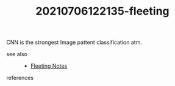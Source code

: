 # You want to remember this Permanently!
# You might use it in your Blog, Lectures, Job or even Book!
#+TITLE: 20210706122135-fleeting
#+STARTUP: overview latexpreview inlineimages
#+ROAM_TAGS: argument cnn machine-learning image-processing fleeting
#+CREATED: [2021-07-06 Sal]
#+LAST_MODIFIED: [2021-07-06 Sal 12:21]

CNN is the strongest Image pattent classification atm.

- see also ::
    + [[file:20210614003807-keyword-fleeting_notes.org][Fleeting Notes]]

- references ::
